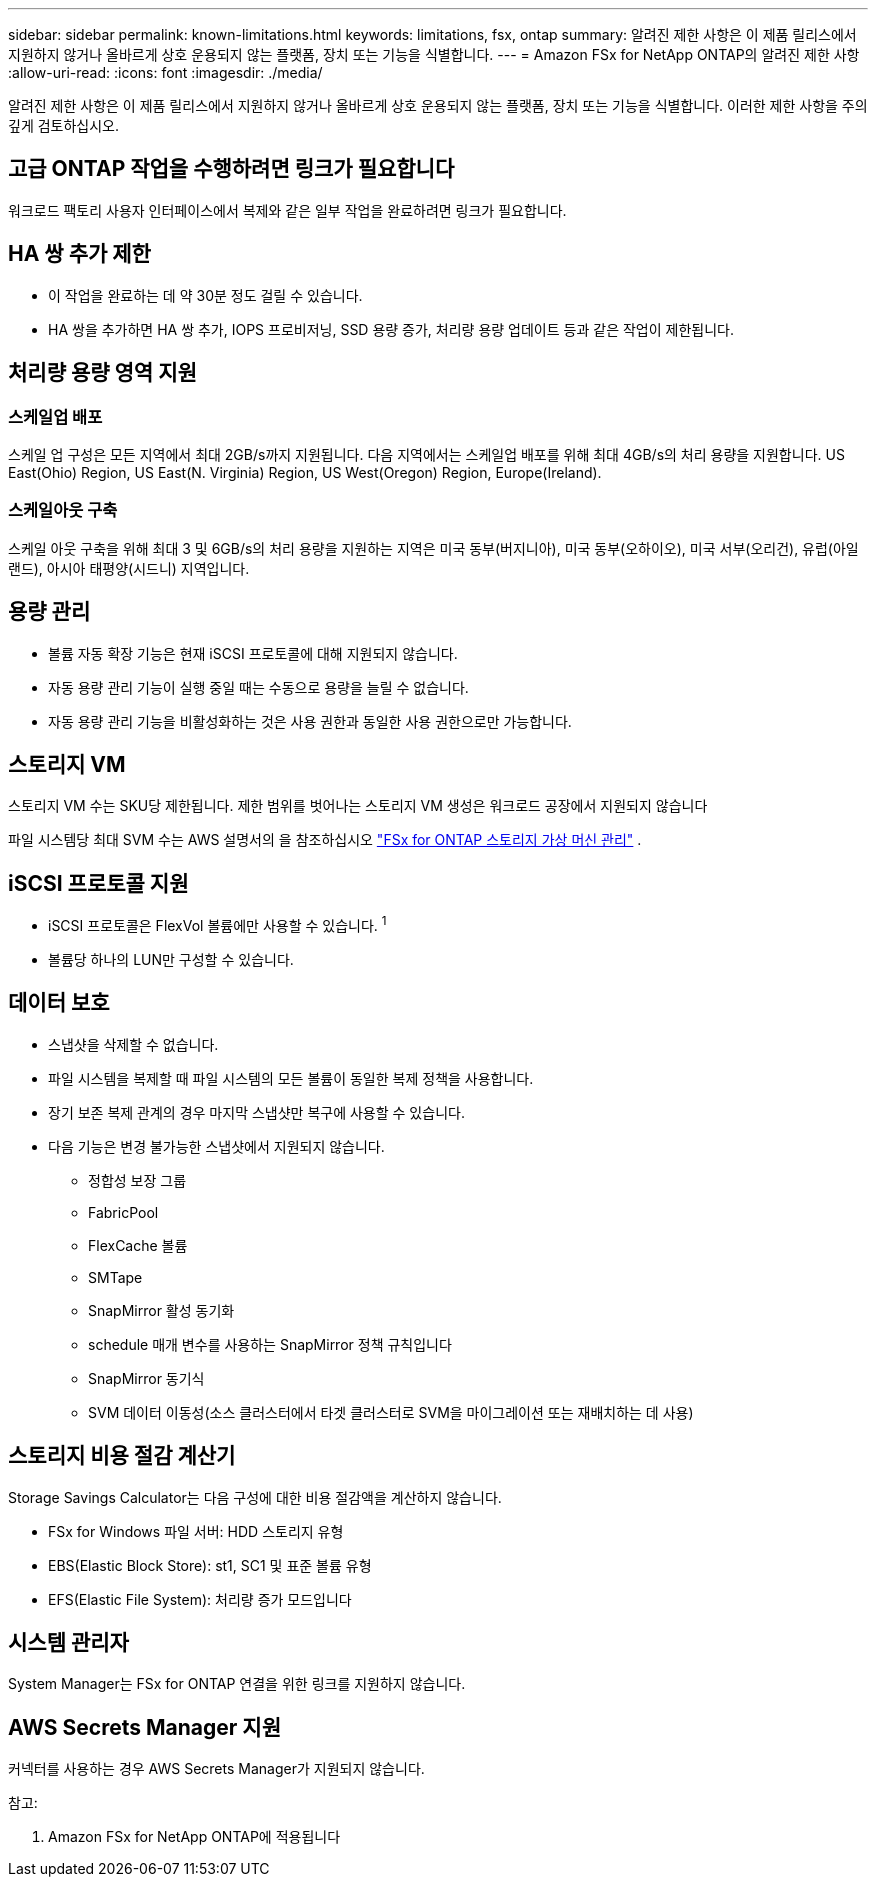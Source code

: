 ---
sidebar: sidebar 
permalink: known-limitations.html 
keywords: limitations, fsx, ontap 
summary: 알려진 제한 사항은 이 제품 릴리스에서 지원하지 않거나 올바르게 상호 운용되지 않는 플랫폼, 장치 또는 기능을 식별합니다. 
---
= Amazon FSx for NetApp ONTAP의 알려진 제한 사항
:allow-uri-read: 
:icons: font
:imagesdir: ./media/


[role="lead"]
알려진 제한 사항은 이 제품 릴리스에서 지원하지 않거나 올바르게 상호 운용되지 않는 플랫폼, 장치 또는 기능을 식별합니다. 이러한 제한 사항을 주의 깊게 검토하십시오.



== 고급 ONTAP 작업을 수행하려면 링크가 필요합니다

워크로드 팩토리 사용자 인터페이스에서 복제와 같은 일부 작업을 완료하려면 링크가 필요합니다.



== HA 쌍 추가 제한

* 이 작업을 완료하는 데 약 30분 정도 걸릴 수 있습니다.
* HA 쌍을 추가하면 HA 쌍 추가, IOPS 프로비저닝, SSD 용량 증가, 처리량 용량 업데이트 등과 같은 작업이 제한됩니다.




== 처리량 용량 영역 지원



=== 스케일업 배포

스케일 업 구성은 모든 지역에서 최대 2GB/s까지 지원됩니다. 다음 지역에서는 스케일업 배포를 위해 최대 4GB/s의 처리 용량을 지원합니다. US East(Ohio) Region, US East(N. Virginia) Region, US West(Oregon) Region, Europe(Ireland).



=== 스케일아웃 구축

스케일 아웃 구축을 위해 최대 3 및 6GB/s의 처리 용량을 지원하는 지역은 미국 동부(버지니아), 미국 동부(오하이오), 미국 서부(오리건), 유럽(아일랜드), 아시아 태평양(시드니) 지역입니다.



== 용량 관리

* 볼륨 자동 확장 기능은 현재 iSCSI 프로토콜에 대해 지원되지 않습니다.
* 자동 용량 관리 기능이 실행 중일 때는 수동으로 용량을 늘릴 수 없습니다.
* 자동 용량 관리 기능을 비활성화하는 것은 사용 권한과 동일한 사용 권한으로만 가능합니다.




== 스토리지 VM

스토리지 VM 수는 SKU당 제한됩니다. 제한 범위를 벗어나는 스토리지 VM 생성은 워크로드 공장에서 지원되지 않습니다

파일 시스템당 최대 SVM 수는 AWS 설명서의 을 참조하십시오 link:https://docs.aws.amazon.com/fsx/latest/ONTAPGuide/managing-svms.html#max-svms["FSx for ONTAP 스토리지 가상 머신 관리"^] .



== iSCSI 프로토콜 지원

* iSCSI 프로토콜은 FlexVol 볼륨에만 사용할 수 있습니다. ^1^
* 볼륨당 하나의 LUN만 구성할 수 있습니다.




== 데이터 보호

* 스냅샷을 삭제할 수 없습니다.
* 파일 시스템을 복제할 때 파일 시스템의 모든 볼륨이 동일한 복제 정책을 사용합니다.
* 장기 보존 복제 관계의 경우 마지막 스냅샷만 복구에 사용할 수 있습니다.
* 다음 기능은 변경 불가능한 스냅샷에서 지원되지 않습니다.
+
** 정합성 보장 그룹
** FabricPool
** FlexCache 볼륨
** SMTape
** SnapMirror 활성 동기화
** schedule 매개 변수를 사용하는 SnapMirror 정책 규칙입니다
** SnapMirror 동기식
** SVM 데이터 이동성(소스 클러스터에서 타겟 클러스터로 SVM을 마이그레이션 또는 재배치하는 데 사용)






== 스토리지 비용 절감 계산기

Storage Savings Calculator는 다음 구성에 대한 비용 절감액을 계산하지 않습니다.

* FSx for Windows 파일 서버: HDD 스토리지 유형
* EBS(Elastic Block Store): st1, SC1 및 표준 볼륨 유형
* EFS(Elastic File System): 처리량 증가 모드입니다




== 시스템 관리자

System Manager는 FSx for ONTAP 연결을 위한 링크를 지원하지 않습니다.



== AWS Secrets Manager 지원

커넥터를 사용하는 경우 AWS Secrets Manager가 지원되지 않습니다.

참고:

. Amazon FSx for NetApp ONTAP에 적용됩니다

